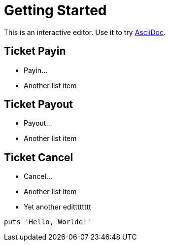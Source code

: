 = Getting Started

This is an interactive editor.
Use it to try https://asciidoc.org[AsciiDoc].

== Ticket Payin

* Payin...
* Another list item

== Ticket Payout

* Payout...
* Another list item

== Ticket Cancel

* Cancel...
* Another list item
* Yet another editttttttt

[,php]
----
puts 'Hello, Worlde!'
----
